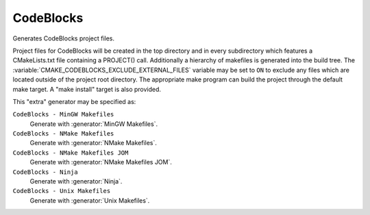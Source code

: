 CodeBlocks
----------

Generates CodeBlocks project files.

Project files for CodeBlocks will be created in the top directory and
in every subdirectory which features a CMakeLists.txt file containing
a PROJECT() call.  Additionally a hierarchy of makefiles is generated
into the build tree.
The :variable:`CMAKE_CODEBLOCKS_EXCLUDE_EXTERNAL_FILES` variable may
be set to ``ON`` to exclude any files which are located outside of
the project root directory.
The appropriate make program can build the
project through the default make target.  A "make install" target is
also provided.

This "extra" generator may be specified as:

``CodeBlocks - MinGW Makefiles``
 Generate with :generator:`MinGW Makefiles`.

``CodeBlocks - NMake Makefiles``
 Generate with :generator:`NMake Makefiles`.

``CodeBlocks - NMake Makefiles JOM``
 Generate with :generator:`NMake Makefiles JOM`.

``CodeBlocks - Ninja``
 Generate with :generator:`Ninja`.

``CodeBlocks - Unix Makefiles``
 Generate with :generator:`Unix Makefiles`.
